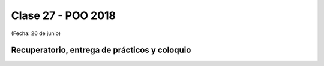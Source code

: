 .. -*- coding: utf-8 -*-

.. _rcs_subversion:

Clase 27 - POO 2018
===================
(Fecha: 26 de junio)


Recuperatorio, entrega de prácticos y coloquio
^^^^^^^^^^^^^^^^^^^^^^^^^^^^^^^^^^^^^^^^^^^^^^


